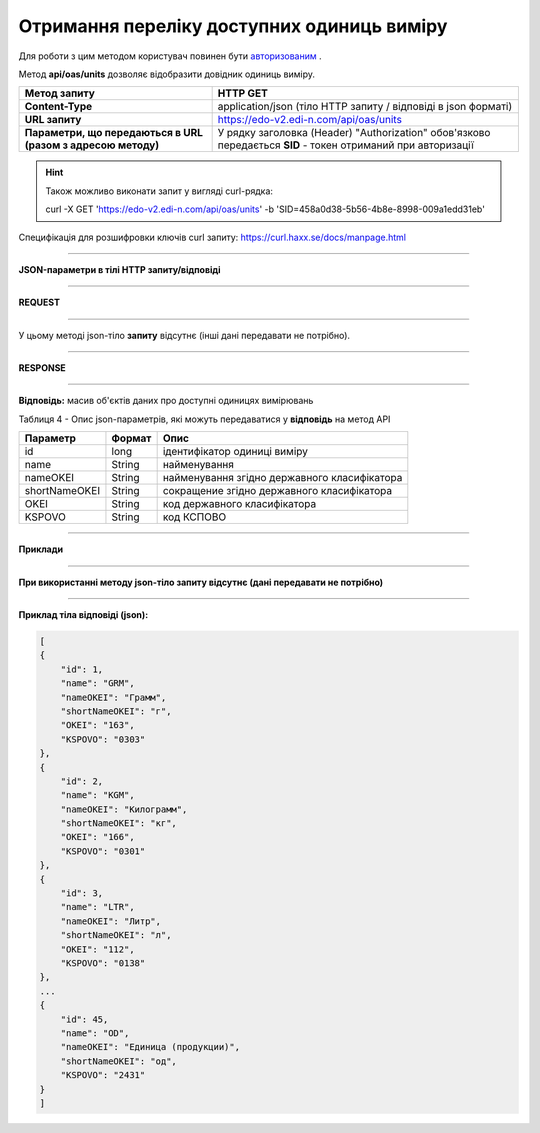 ######################################################################
**Отримання переліку доступних одиниць виміру**
######################################################################

Для роботи з цим методом користувач повинен бути `авторизованим <https://wiki.edi-n.com/uk/latest/integration_2_0/APIv2/Authorization.html>`__ .

Метод **api/oas/units** дозволяє відобразити довідник одиниць виміру.

+--------------------------------------------------------------+--------------------------------------------------------------------------------------------------------------+
|                       **Метод запиту**                       |                                                 **HTTP GET**                                                 |
+==============================================================+==============================================================================================================+
| **Content-Type**                                             | application/json (тіло HTTP запиту / відповіді в json форматі)                                               |
+--------------------------------------------------------------+--------------------------------------------------------------------------------------------------------------+
| **URL запиту**                                               | https://edo-v2.edi-n.com/api/oas/units                                                                       |
+--------------------------------------------------------------+--------------------------------------------------------------------------------------------------------------+
| **Параметри, що передаються в URL (разом з адресою методу)** | У рядку заголовка (Header) "Authorization" обов'язково передається **SID** - токен отриманий при авторизації |
+--------------------------------------------------------------+--------------------------------------------------------------------------------------------------------------+

.. hint:: Також можливо виконати запит у вигляді curl-рядка:
          
          curl -X GET 'https://edo-v2.edi-n.com/api/oas/units' -b 'SID=458a0d38-5b56-4b8e-8998-009a1edd31eb'

Специфікація для розшифровки ключів curl запиту: https://curl.haxx.se/docs/manpage.html

--------------

**JSON-параметри в тілі HTTP запиту/відповіді**

--------------

**REQUEST**

--------------

У цьому методі json-тіло **запиту** відсутнє (інші дані передавати не потрібно).

--------------

**RESPONSE**

--------------

**Відповідь:** масив об'єктів даних про доступні одиницях вимірювань

Таблиця 4 - Опис json-параметрів, які можуть передаватися у **відповідь** на метод API

+---------------+--------+----------------------------------------------+
|   Параметр    | Формат |                     Опис                     |
+===============+========+==============================================+
| id            | long   | ідентифікатор одиниці виміру                 |
+---------------+--------+----------------------------------------------+
| name          | String | найменування                                 |
+---------------+--------+----------------------------------------------+
| nameOKEI      | String | найменування згідно державного класифікатора |
+---------------+--------+----------------------------------------------+
| shortNameOKEI | String | сокращение згідно державного класифікатора   |
+---------------+--------+----------------------------------------------+
| OKEI          | String | код державного класифікатора                 |
+---------------+--------+----------------------------------------------+
| KSPOVO        | String | код КСПОВО                                   |
+---------------+--------+----------------------------------------------+

--------------

**Приклади**

--------------

**При використанні методу json-тіло запиту відсутнє (дані передавати не потрібно)**

--------------

**Приклад тіла відповіді (json):**

.. code:: ruby

    [
    {
        "id": 1,
        "name": "GRM",
        "nameOKEI": "Грамм",
        "shortNameOKEI": "г",
        "OKEI": "163",
        "KSPOVO": "0303"
    },
    {
        "id": 2,
        "name": "KGM",
        "nameOKEI": "Килограмм",
        "shortNameOKEI": "кг",
        "OKEI": "166",
        "KSPOVO": "0301"
    },
    {
        "id": 3,
        "name": "LTR",
        "nameOKEI": "Литр",
        "shortNameOKEI": "л",
        "OKEI": "112",
        "KSPOVO": "0138"
    },
    ...
    {
        "id": 45,
        "name": "OD",
        "nameOKEI": "Единица (продукции)",
        "shortNameOKEI": "од",
        "KSPOVO": "2431"
    }
    ] 




